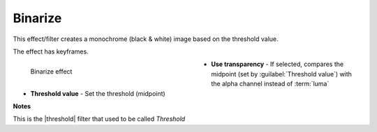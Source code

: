.. meta::

   :description: Do your first steps with Kdenlive video editor, using binarize effect
   :keywords: KDE, Kdenlive, video editor, help, learn, easy, effects, filter, video effects, stylize, binarize

.. metadata-placeholder

   :authors: - Roger (https://userbase.kde.org/User:Roger)
             - Bernd Jordan (https://discuss.kde.org/u/berndmj)

   :license: Creative Commons License SA 4.0


.. used to be threshold


.. |threshold| raw:: html

   <a href="https://ffmpeg.org/ffmpeg-filters.html#threshold" target="_blank">ffmpeg.threshold</a>


.. _effects-binarize:

Binarize
========

This effect/filter creates a monochrome (black & white) image based on the threshold value.

The effect has keyframes.

.. figure:: /images/effects_and_compositions/kdenlive2304_effects-binarize.webp
   :width: 400px
   :figwidth: 400px
   :align: left
   :alt: kdenlive2304_effects-binarize

   Binarize effect

* **Use transparency** - If selected, compares the midpoint (set by :guilabel:`Threshold value`) with the alpha channel instead of :term:`luma`

* **Threshold value** - Set the threshold (midpoint)

.. rst-class:: clear-both


**Notes**

This is the |threshold| filter that used to be called *Threshold*
